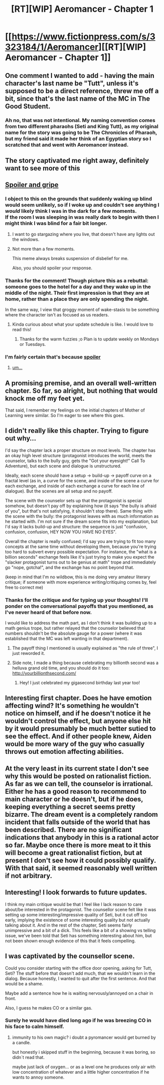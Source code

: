 #+TITLE: [RT][WIP] Aeromancer - Chapter 1

* [[https://www.fictionpress.com/s/3323184/1/Aeromancer][[RT][WIP] Aeromancer - Chapter 1]]
:PROPERTIES:
:Author: Gelifyal
:Score: 38
:DateUnix: 1522706489.0
:DateShort: 2018-Apr-03
:END:

** One comment I wanted to add - having the main character's last name be "Tutt", unless it's supposed to be a direct reference, threw me off a bit, since that's the last name of the MC in The Good Student.
:PROPERTIES:
:Author: nicholaslaux
:Score: 5
:DateUnix: 1522734248.0
:DateShort: 2018-Apr-03
:END:

*** Ah no, that was not intentional. My naming convention comes from two different pharaohs (Seti and King Tutt), as my original name for the story was going to be The Chronicles of Pharaoh, but my friend said it made her think of an Egyptian story so I scratched that and went with Aeromancer instead.
:PROPERTIES:
:Author: Gelifyal
:Score: 1
:DateUnix: 1522762332.0
:DateShort: 2018-Apr-03
:END:


** The story captivated me right away, definitely want to see more of this
:PROPERTIES:
:Author: MaddoScientisto
:Score: 3
:DateUnix: 1522708839.0
:DateShort: 2018-Apr-03
:END:


** [[#s][Spoiler and gripe]]
:PROPERTIES:
:Author: ArgentStonecutter
:Score: 3
:DateUnix: 1522711954.0
:DateShort: 2018-Apr-03
:END:

*** I object to this on the grounds that suddenly waking up blind would seem unlikely, so if I woke up and couldn't see anything I /would/ likely think I was in the dark for a few moments.\\
If the room I was sleeping in was really dark to begin with then I might think I was blind for a fair bit longer.
:PROPERTIES:
:Author: vakusdrake
:Score: 9
:DateUnix: 1522720673.0
:DateShort: 2018-Apr-03
:END:

**** I want to go stargazing where you live, that doesn't have any lights out the windows.
:PROPERTIES:
:Author: EthanCC
:Score: 2
:DateUnix: 1522790610.0
:DateShort: 2018-Apr-04
:END:


**** Not more than a few moments.

This meme always breaks suspension of disbelief for me.

Also, you should spoiler your response.
:PROPERTIES:
:Author: ArgentStonecutter
:Score: 1
:DateUnix: 1522752192.0
:DateShort: 2018-Apr-03
:END:


*** Thanks for the comment! Though picture this as a rebuttal: someone goes to the hotel for a day and they wake up in the middle of the night. Their first impression is that they are at home, rather than a place they are only spending the night.

In the same way, I view that groggy moment of wake-stasis to be something where the character isn't as focused as us readers.
:PROPERTIES:
:Author: Gelifyal
:Score: 1
:DateUnix: 1522712512.0
:DateShort: 2018-Apr-03
:END:

**** Kinda curious about what your update schedule is like. I would love to read this!
:PROPERTIES:
:Author: grokkingStuff
:Score: 1
:DateUnix: 1522715586.0
:DateShort: 2018-Apr-03
:END:

***** Thanks for the warm fuzzies ;o Plan is to update weekly on Mondays or Tuesdays.
:PROPERTIES:
:Author: Gelifyal
:Score: 1
:DateUnix: 1522716097.0
:DateShort: 2018-Apr-03
:END:


*** I'm fairly certain that's because [[#s][spoiler]]
:PROPERTIES:
:Author: ViceroyChobani
:Score: 1
:DateUnix: 1522715104.0
:DateShort: 2018-Apr-03
:END:

**** [[http://images.f169bbs.com/memes/matrix-morpheus/34-what-if-i-told-you-that-was-the-point.jpg][um...]]
:PROPERTIES:
:Author: ArgentStonecutter
:Score: 2
:DateUnix: 1522752062.0
:DateShort: 2018-Apr-03
:END:


** A promising premise, and an overall well-written chapter. So far, so alright, but nothing that would knock me off my feet yet.

That said, I remember my feelings on the initial chapters of Mother of Learning were similar. So I'm eager to see where this goes.
:PROPERTIES:
:Author: Kodix
:Score: 3
:DateUnix: 1522759655.0
:DateShort: 2018-Apr-03
:END:


** I didn't really like this chapter. Trying to figure out why...

I'd say the chapter lack a proper structure on most levels. The chapter has an okay high level structure (protagonist introduces the world, meets the counselor, talks to the bully guy, gets the "Got your eyesight!" Call To Adventure), but each scene and dialogue is unstructured.

Ideally, each scene should have a setup -> build-up -> payoff curve on a fractal level (as in, a curve for the scene, and inside of the scene a curve for each exchange, and inside of each exchange a curve for each line of dialogue). But the scenes are all setup and no payoff.

The scene with the counselor sets up that the protagonist is special somehow, but doesn't pay off by explaining how (it says "the bully is afraid of you", but that's not satisfying, it shouldn't stop there). Same thing with the scene with the bully: the protagonist leaves with as much information as he started with. I'm not sure if the dream scene fits into my explanation, but I'd say it lacks build-up and structure: the sequence is just "confusion, confusion, confusion, HEY NOW YOU HAVE NO EYES".

Overall the chapter is really confused; I'd say you are trying to fit too many concepts at the same time without developing them, because you're trying too hard to subvert every possible expectation. For instance, the "what is a billion seconds" exchange feels like it's just trying to make you expect the "slacker protagonist turns out to be genius at math" trope and immediately go "nope, gotcha!", and the exchange has no point beyond that.

(keep in mind that I'm no wildbow, this is me doing very amateur literary critique; if someone with more experience writing/critiquing comes by, feel free to correct me)
:PROPERTIES:
:Author: CouteauBleu
:Score: 7
:DateUnix: 1522722551.0
:DateShort: 2018-Apr-03
:END:

*** Thanks for the critique and for typing up your thoughts! I'll ponder on the conversational payoffs that you mentioned, as I've never heard of that before now.

I would like to address the math part, as I don't think it was building up to a math genius trope, but rather relayed that the counselor believed that numbers shouldn't be the absolute gauge for a power (where it was established that the MC was left wanting in that department).
:PROPERTIES:
:Author: Gelifyal
:Score: 2
:DateUnix: 1522724531.0
:DateShort: 2018-Apr-03
:END:

**** The payoff thing I mentioned is usually explained as "the rule of three", I just reworded it.
:PROPERTIES:
:Author: CouteauBleu
:Score: 2
:DateUnix: 1522745733.0
:DateShort: 2018-Apr-03
:END:


**** Side note, I made a thing because celebrating my billionth second was a helluva grand old time, and you should do it too: [[http://yourbillionthsecond.com/]]
:PROPERTIES:
:Author: narfanator
:Score: 1
:DateUnix: 1522741109.0
:DateShort: 2018-Apr-03
:END:

***** Hey! I just celebrated my gigasecond birthday last year too!
:PROPERTIES:
:Author: nicholaslaux
:Score: 2
:DateUnix: 1522758987.0
:DateShort: 2018-Apr-03
:END:


** Interesting first chapter. Does he have emotion affecting wind? It's something he wouldn't notice on himself, and if he doesn't notice it he wouldn't control the effect, but anyone else hit by it would presumably be much better sutied to see the effect. And if other people knew, Aiden would be more wary of the guy who casually throws out emotion affecting abilities.
:PROPERTIES:
:Author: sicutumbo
:Score: 2
:DateUnix: 1522718282.0
:DateShort: 2018-Apr-03
:END:


** At the very least in its current state I don't see why this would be posted on rationalist fiction. As far as we can tell, the counselor is irrational. Either he has a good reason to recommend to main character or he doesn't, but if he does, keeping everything a secret seems pretty bizarre. The dream event is a completely random incident that falls outside of the world that has been described. There are no significant indications that anybody in this is a rational actor so far. Maybe once there is more meat to it this will become a great rationalist fiction, but at present I don't see how it could possibly qualify. With that said, it seemed reasonably well written if not arbitrary.
:PROPERTIES:
:Author: xeroxedechidna
:Score: 2
:DateUnix: 1522875370.0
:DateShort: 2018-Apr-05
:END:


** Interesting! I look forwards to future updates.

I think my main critique would be that I feel like I lack reason to care about/be interested in the protagonist. The counsellor scene felt like it was setting up some interesting/impressive quality of Seti, but it cut off too early, implying the existence of some interesting quality but not actually talking about it. And in the rest of the chapter, Seti seems fairly unimpressive and a bit of a dick. This feels like a bit of a showing vs telling issue, we've been told that Seti has something interesting about him, but not been shown enough evidence of this that it feels compelling.
:PROPERTIES:
:Author: Zephyr1011
:Score: 1
:DateUnix: 1522755237.0
:DateShort: 2018-Apr-03
:END:


** I was captivated by the counsellor scene.

Could you consider starting with the office door opening, asking for Tutt, Seti? The stuff before that doesn't add much, that we wouldn't learn in the dialog. Because honestly, I wanted to quit after the first sentence. And that would be a shame.

Maybe add a sentence how he is waiting nervously/annoyed on a chair in front.

Also, I guess he makes CO or a similar gas.
:PROPERTIES:
:Author: norax1
:Score: 1
:DateUnix: 1522723356.0
:DateShort: 2018-Apr-03
:END:

*** Surely he would have died long ago if he was breezing CO in his face to calm himself.
:PROPERTIES:
:Author: Gurkenglas
:Score: 1
:DateUnix: 1522753423.0
:DateShort: 2018-Apr-03
:END:

**** immunity to his own magic? i doubt a pyromancer would get burned by a candle.

but honestly i skipped stuff in the beginning, because it was boring, so didn`t read that.

maybe just lack of oxygen... or as a level one he produces only air with low concentration of whatever and a little higher concentration if he wants to annoy someone.
:PROPERTIES:
:Author: norax1
:Score: 1
:DateUnix: 1522755148.0
:DateShort: 2018-Apr-03
:END:
